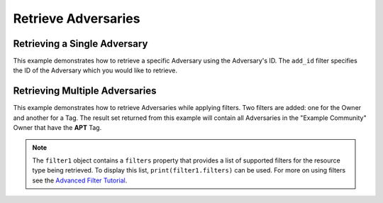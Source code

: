 Retrieve Adversaries
^^^^^^^^^^^^^^^^^^^^

Retrieving a Single Adversary
"""""""""""""""""""""""""""""

This example demonstrates how to retrieve a specific Adversary using the Adversary's ID. The ``add_id`` filter specifies the ID of the Adversary which you would like to retrieve.

.. code-block:: python
    :emphasize-lines: 8-10,13-14

    ...

    tc = ThreatConnect(api_access_id, api_secret_key, api_default_org, api_base_url)

    # instantiate Adversaries object
    adversaries = tc.adversaries()

    # set a filter to retrieve only the Adversary with ID: 123456
    filter1 = adversaries.add_filter()
    filter1.add_id(123456)

    try:
        # retrieve the Adversary
        adversaries.retrieve()
    except RuntimeError as e:
        print('Error: {0}'.format(e))
        sys.exit(1)

    # iterate through the retrieved Adversary (in this case there should only be one) and print its properties
    for adversary in adversaries:
        print(adversary.id)
        print(adversary.name)
        print(adversary.date_added)
        print(adversary.weblink)

Retrieving Multiple Adversaries
"""""""""""""""""""""""""""""""

This example demonstrates how to retrieve Adversaries while applying filters. Two filters are added: one for the Owner and another for a Tag. The result set returned from this example will contain all Adversaries in the "Example Community" Owner that have the **APT** Tag.

.. code-block:: python
    :emphasize-lines: 9-12,15-16

    ...

    tc = ThreatConnect(api_access_id, api_secret_key, api_default_org, api_base_url)

    # instantiate Adversaries object
    adversaries = tc.adversaries()

    owner = 'Example Community'
    # set a filter to only retrieve Adversaries in the 'Example Community' tagged: 'APT'
    filter1 = adversaries.add_filter()
    filter1.add_owner(owner)
    filter1.add_tag('APT')

    try:
        # retrieve the Adversaries
        adversaries.retrieve()
    except RuntimeError as e:
        print('Error: {0}'.format(e))
        sys.exit(1)

    # iterate through the retrieved Adversaries and print their properties
    for adversary in adversaries:
        print(adversary.id)
        print(adversary.name)
        print(adversary.date_added)
        print(adversary.weblink)

.. note:: The ``filter1`` object contains a ``filters`` property that provides a list of supported filters for the resource type being retrieved. To display this list, ``print(filter1.filters)`` can be used. For more on using filters see the `Advanced Filter Tutorial <#advanced-filtering>`__.

